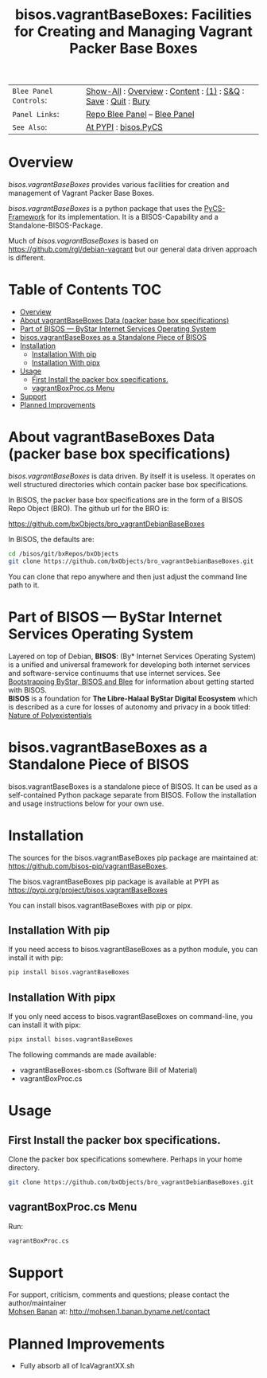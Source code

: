 #+title: bisos.vagrantBaseBoxes: Facilities for Creating and Managing Vagrant Packer Base Boxes


|----------------------+------------------------------------------------------------------|
| ~Blee Panel Controls~: | [[elisp:(show-all)][Show-All]] : [[elisp:(org-shifttab)][Overview]] : [[elisp:(progn (org-shifttab) (org-content))][Content]] : [[elisp:(delete-other-windows)][(1)]] : [[elisp:(progn (save-buffer) (kill-buffer))][S&Q]] : [[elisp:(save-buffer)][Save]]  : [[elisp:(kill-buffer)][Quit]]  : [[elisp:(bury-buffer)][Bury]] |
| ~Panel Links~:         | [[file:./panels/bisos.facter/_nodeBase_/fullUsagePanel-en.org][Repo Blee Panel]] --  [[file:/bisos/git/auth/bxRepos/bisos-pip/facter/panels/bisos.facter/_nodeBase_/fullUsagePanel-en.org][Blee Panel]]                                                |
| ~See Also~:            | [[https://pypi.org/project/bisos.facter][At PYPI]] : [[https://github.com/bisos-pip/pycs][bisos.PyCS]]                                             |
|----------------------+------------------------------------------------------------------|


* Overview

/bisos.vagrantBaseBoxes/ provides various facilities for creation and management of
Vagrant Packer Base Boxes.

/bisos.vagrantBaseBoxes/ is a python package that uses the [[https://github.com/bisos-pip/pycs][PyCS-Framework]] for its
implementation. It is a BISOS-Capability and a Standalone-BISOS-Package.

Much of /bisos.vagrantBaseBoxes/ is based on https://github.com/rgl/debian-vagrant
but our general data driven approach is different.




* Table of Contents     :TOC:
- [[#overview][Overview]]
- [[#about-vagrantbaseboxes-data-packer-base-box-specifications][About vagrantBaseBoxes Data (packer base box specifications)]]
- [[#part-of-bisos-----bystar-internet-services-operating-system][Part of BISOS --- ByStar Internet Services Operating System]]
- [[#bisosvagrantbaseboxes-as-a-standalone-piece-of-bisos][bisos.vagrantBaseBoxes as a Standalone Piece of BISOS]]
- [[#installation][Installation]]
  - [[#installation-with-pip][Installation With pip]]
  - [[#installation-with-pipx][Installation With pipx]]
- [[#usage][Usage]]
  - [[#first-install-the-packer-box-specifications][First Install the packer box specifications.]]
  - [[#vagrantboxproccs-menu][vagrantBoxProc.cs Menu]]
- [[#support][Support]]
- [[#planned-improvements][Planned Improvements]]

* About vagrantBaseBoxes Data (packer base box specifications)


/bisos.vagrantBaseBoxes/ is data driven. By itself it is useless. It operates on
well structured directories which contain packer base box specifications.

In BISOS, the packer base box specifications are in the form of a
BISOS Repo Object (BRO). The github url for the BRO is:

[[https://github.com/bxObjects/bro_vagrantDebianBaseBoxes]]

In BISOS, the defaults are:

#+begin_src bash
cd /bisos/git/bxRepos/bxObjects
git clone https://github.com/bxObjects/bro_vagrantDebianBaseBoxes.git
#+end_src

You can clone that repo anywhere and then just adjust the command line path to it.

* Part of BISOS --- ByStar Internet Services Operating System

Layered on top of Debian, *BISOS*: (By* Internet Services Operating System) is a
unified and universal framework for developing both internet services and
software-service continuums that use internet services. See [[https://github.com/bxGenesis/start][Bootstrapping
ByStar, BISOS and Blee]] for information about getting started with BISOS.\\
*BISOS* is a foundation for *The Libre-Halaal ByStar Digital Ecosystem* which is
described as a cure for losses of autonomy and privacy in a book titled: [[https://github.com/bxplpc/120033][Nature
of Polyexistentials]]

* bisos.vagrantBaseBoxes as a Standalone Piece of BISOS

bisos.vagrantBaseBoxes is a standalone piece of BISOS. It can be used as a self-contained
Python package separate from BISOS. Follow the installation and usage
instructions below for your own use.


* Installation

The sources for the bisos.vagrantBaseBoxes pip package are maintained at:
https://github.com/bisos-pip/vagrantBaseBoxes.

The bisos.vagrantBaseBoxes pip package is available at PYPI as
https://pypi.org/project/bisos.vagrantBaseBoxes

You can install bisos.vagrantBaseBoxes with pip or pipx.

** Installation With pip

If you need access to bisos.vagrantBaseBoxes as a python module, you can install it with pip:

#+begin_src bash
pip install bisos.vagrantBaseBoxes
#+end_src

** Installation With pipx

If you only need access to bisos.vagrantBaseBoxes on command-line, you can install it with pipx:

#+begin_src bash
pipx install bisos.vagrantBaseBoxes
#+end_src

The following commands are made available:
- vagrantBaseBoxes-sbom.cs  (Software Bill of Material)
- vagrantBoxProc.cs

* Usage

** First Install the packer box specifications.

Clone the packer box specifications somewhere. Perhaps in your home directory.

#+begin_src bash
git clone https://github.com/bxObjects/bro_vagrantDebianBaseBoxes.git
#+end_src


** vagrantBoxProc.cs Menu

Run:

#+begin_src bash
vagrantBoxProc.cs
#+end_src


* Support

For support, criticism, comments and questions; please contact the
author/maintainer\\
[[http://mohsen.1.banan.byname.net][Mohsen Banan]] at:
[[http://mohsen.1.banan.byname.net/contact]]


* Planned Improvements

- Fully absorb all of lcaVagrantXX.sh

